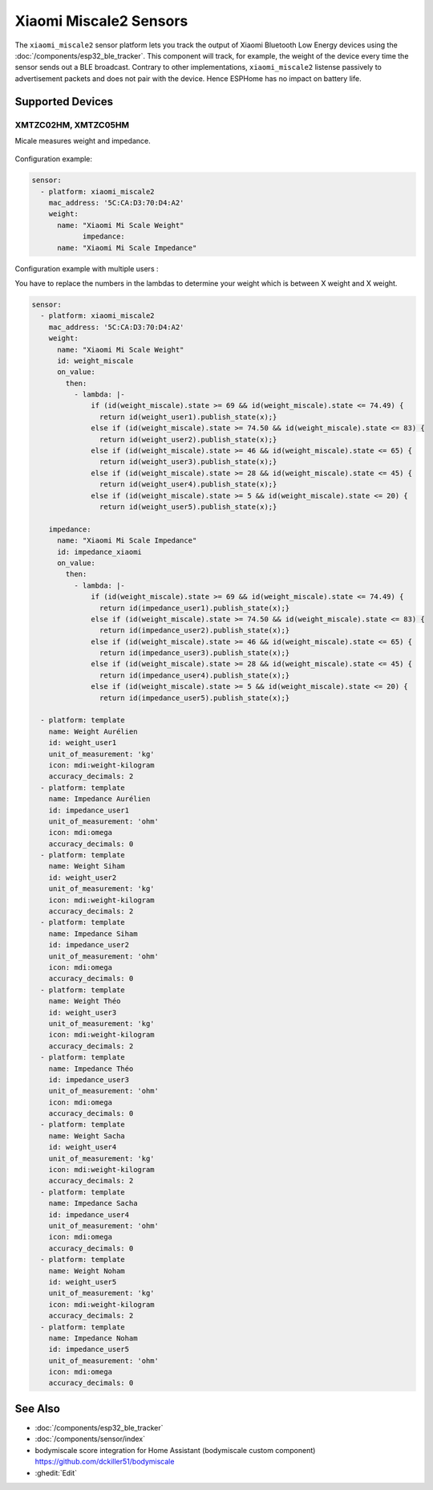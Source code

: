 Xiaomi Miscale2 Sensors
========================

.. seo::
    :description: Instructions for setting up Xiaomi Miscale2 bluetooth-based sensors in ESPHome.
    :image: xiaomi_miscale2.jpg
    :keywords: Xiaomi, BLE, Bluetooth, XMTZC02HM, XMTZC05HM

The ``xiaomi_miscale2`` sensor platform lets you track the output of Xiaomi Bluetooth Low Energy devices using the :doc:`/components/esp32_ble_tracker`. This component will track, for example, the weight of the device every time the sensor sends out a BLE broadcast. Contrary to other implementations, ``xiaomi_miscale2`` listense passively to advertisement packets and does not pair with the device. Hence ESPHome has no impact on battery life.

Supported Devices
-----------------

XMTZC02HM, XMTZC05HM
*********

Micale measures weight and impedance.

.. figure:: images/xiaomi_miscale2.jpg
    :align: center
    :width: 60.0%

Configuration example:

.. code-block:: yaml

    sensor:
      - platform: xiaomi_miscale2
        mac_address: '5C:CA:D3:70:D4:A2'
        weight:
          name: "Xiaomi Mi Scale Weight"
		impedance:
          name: "Xiaomi Mi Scale Impedance"

Configuration example with multiple users :

You have to replace the numbers in the lambdas to determine your weight which is between X weight and X weight.

.. code-block:: yaml

    sensor:
      - platform: xiaomi_miscale2
        mac_address: '5C:CA:D3:70:D4:A2'
        weight:
          name: "Xiaomi Mi Scale Weight"
          id: weight_miscale
          on_value:
            then:
              - lambda: |-
                  if (id(weight_miscale).state >= 69 && id(weight_miscale).state <= 74.49) { 
                    return id(weight_user1).publish_state(x);}
                  else if (id(weight_miscale).state >= 74.50 && id(weight_miscale).state <= 83) {
                    return id(weight_user2).publish_state(x);}
                  else if (id(weight_miscale).state >= 46 && id(weight_miscale).state <= 65) {
                    return id(weight_user3).publish_state(x);}
                  else if (id(weight_miscale).state >= 28 && id(weight_miscale).state <= 45) {
                    return id(weight_user4).publish_state(x);}
                  else if (id(weight_miscale).state >= 5 && id(weight_miscale).state <= 20) {
                    return id(weight_user5).publish_state(x);}

        impedance:
          name: "Xiaomi Mi Scale Impedance"
          id: impedance_xiaomi
          on_value:
            then:
              - lambda: |-
                  if (id(weight_miscale).state >= 69 && id(weight_miscale).state <= 74.49) {
                    return id(impedance_user1).publish_state(x);}
                  else if (id(weight_miscale).state >= 74.50 && id(weight_miscale).state <= 83) {
                    return id(impedance_user2).publish_state(x);}
                  else if (id(weight_miscale).state >= 46 && id(weight_miscale).state <= 65) {
                    return id(impedance_user3).publish_state(x);}
                  else if (id(weight_miscale).state >= 28 && id(weight_miscale).state <= 45) {
                    return id(impedance_user4).publish_state(x);}
                  else if (id(weight_miscale).state >= 5 && id(weight_miscale).state <= 20) {
                    return id(impedance_user5).publish_state(x);}

      - platform: template
        name: Weight Aurélien
        id: weight_user1
        unit_of_measurement: 'kg'
        icon: mdi:weight-kilogram
        accuracy_decimals: 2
      - platform: template
        name: Impedance Aurélien
        id: impedance_user1
        unit_of_measurement: 'ohm'
        icon: mdi:omega
        accuracy_decimals: 0
      - platform: template
        name: Weight Siham
        id: weight_user2
        unit_of_measurement: 'kg'
        icon: mdi:weight-kilogram
        accuracy_decimals: 2
      - platform: template
        name: Impedance Siham
        id: impedance_user2
        unit_of_measurement: 'ohm'
        icon: mdi:omega
        accuracy_decimals: 0
      - platform: template
        name: Weight Théo
        id: weight_user3
        unit_of_measurement: 'kg'
        icon: mdi:weight-kilogram
        accuracy_decimals: 2
      - platform: template
        name: Impedance Théo
        id: impedance_user3
        unit_of_measurement: 'ohm'
        icon: mdi:omega
        accuracy_decimals: 0
      - platform: template
        name: Weight Sacha
        id: weight_user4
        unit_of_measurement: 'kg'
        icon: mdi:weight-kilogram
        accuracy_decimals: 2
      - platform: template
        name: Impedance Sacha
        id: impedance_user4
        unit_of_measurement: 'ohm'
        icon: mdi:omega
        accuracy_decimals: 0
      - platform: template
        name: Weight Noham
        id: weight_user5
        unit_of_measurement: 'kg'
        icon: mdi:weight-kilogram
        accuracy_decimals: 2
      - platform: template
        name: Impedance Noham
        id: impedance_user5
        unit_of_measurement: 'ohm'
        icon: mdi:omega
        accuracy_decimals: 0


See Also
--------

- :doc:`/components/esp32_ble_tracker`
- :doc:`/components/sensor/index`
- bodymiscale score integration for Home Assistant (bodymiscale custom component) `<https://github.com/dckiller51/bodymiscale>`__

- :ghedit:`Edit`
